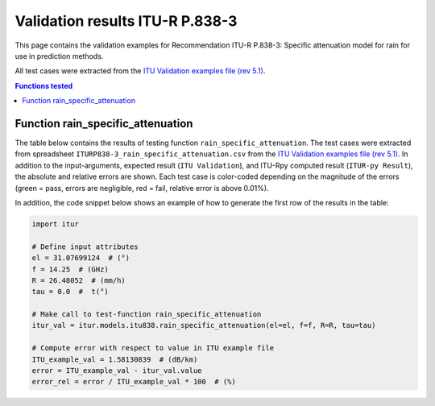 Validation results ITU-R P.838-3
================================

This page contains the validation examples for Recommendation ITU-R P.838-3: Specific attenuation model for rain for use in prediction methods.

All test cases were extracted from the
`ITU Validation examples file (rev 5.1) <https://www.itu.int/en/ITU-R/study-groups/rsg3/ionotropospheric/CG-3M3J-13-ValEx-Rev5_1.xlsx>`_.

.. contents:: Functions tested
    :depth: 2


Function rain_specific_attenuation
----------------------------------

The table below contains the results of testing function ``rain_specific_attenuation``.
The test cases were extracted from spreadsheet ``ITURP838-3_rain_specific_attenuation.csv`` from the
`ITU Validation examples file (rev 5.1) <https://www.itu.int/en/ITU-R/study-groups/rsg3/ionotropospheric/CG-3M3J-13-ValEx-Rev5_1.xlsx>`_.
In addition to the input-arguments, expected result (``ITU Validation``), and
ITU-Rpy computed result (``ITUR-py Result``), the absolute and relative errors
are shown. Each test case is color-coded depending on the magnitude of the
errors (green = pass, errors are negligible, red = fail, relative error is
above 0.01%).

In addition, the code snippet below shows an example of how to generate the
first row of the results in the table:

.. code-block:: python

    import itur

    # Define input attributes
    el = 31.07699124  # (°)
    f = 14.25  # (GHz)
    R = 26.48052  # (mm/h)
    tau = 0.0  #  t(°)

    # Make call to test-function rain_specific_attenuation
    itur_val = itur.models.itu838.rain_specific_attenuation(el=el, f=f, R=R, tau=tau)

    # Compute error with respect to value in ITU example file
    ITU_example_val = 1.58130839  # (dB/km)
    error = ITU_example_val - itur_val.value
    error_rel = error / ITU_example_val * 100  # (%)


.. raw:: html
    :file: test_rain_specific_attenuation_table.html

